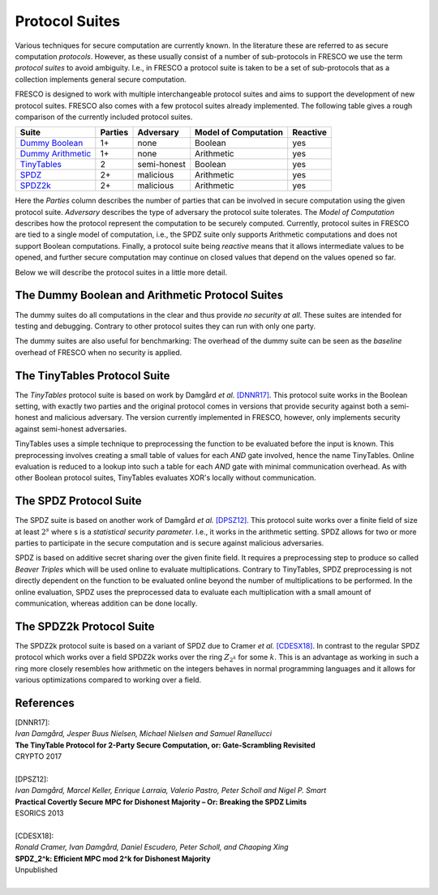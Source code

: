 .. _protocol_suites:

Protocol Suites
===============

Various techniques for secure computation are currently known. In the literature these are referred
to as secure computation *protocols*. However, as these usually consist of a number of sub-protocols
in FRESCO we use the term *protocol suites* to avoid ambiguity. I.e., in FRESCO a protocol suite is
taken to be a set of sub-protocols that as a collection implements general secure computation.

FRESCO is designed to work with multiple interchangeable protocol suites and aims to support the
development of new protocol suites. FRESCO also comes with a few protocol suites already
implemented. The following table gives a rough comparison of the currently included protocol suites.

====================  =======  ===========  ====================  ========
Suite                 Parties  Adversary    Model of Computation  Reactive
====================  =======  ===========  ====================  ========
`Dummy Boolean`_      1+       none         Boolean               yes
`Dummy Arithmetic`_   1+       none         Arithmetic            yes
`TinyTables`_         2        semi-honest  Boolean               yes
`SPDZ`_               2+       malicious    Arithmetic            yes
`SPDZ2k`_             2+       malicious    Arithmetic            yes
====================  =======  ===========  ====================  ========

Here the *Parties* column describes the number of parties that can be involved in secure computation
using the given protocol suite. *Adversary* describes the type of adversary the protocol suite
tolerates. The *Model of Computation* describes how the protocol represent the computation to be
securely computed. Currently, protocol suites in FRESCO are tied to a single model of computation, i.e., 
the SPDZ suite only supports Arithmetic computations and does not support Boolean computations. Finally, 
a protocol suite being *reactive* means that it allows intermediate values to be opened, and further 
secure computation may continue on closed values that depend on the values opened so far.

Below we will describe the protocol suites in a little more detail.

.. _`Dummy Boolean`:
.. _`Dummy Arithmetic`:

The Dummy Boolean and Arithmetic  Protocol Suites
-------------------------------------------------

The dummy suites do all computations in the clear and thus provide *no security at all*. These
suites are intended for testing and debugging. Contrary to other protocol suites they can run with 
only one party.

The dummy suites are also useful for benchmarking: The overhead of the dummy suite can be seen as
the *baseline* overhead of FRESCO when no security is applied. 

.. _TinyTables:

The TinyTables Protocol Suite
------------------------------

The *TinyTables* protocol suite is based on work by Damgård *et al.* `[DNNR17]`_. This protocol suite
works in the Boolean setting, with exactly two parties and the original protocol comes in versions
that provide security against both a semi-honest and malicious adversary. The version currently
implemented in FRESCO, however, only implements security against semi-honest adversaries.

TinyTables uses a simple technique to preprocessing the function to be evaluated before the input is
known. This preprocessing involves creating a small table of values for each *AND* gate involved,
hence the name TinyTables. Online evaluation is reduced to a lookup into such a table for each
*AND* gate with minimal communication overhead. As with other Boolean protocol suites, TinyTables
evaluates XOR's locally without communication.

.. _SPDZ:

The SPDZ Protocol Suite
-----------------------

The SPDZ suite is based on another work of Damgård *et al.* `[DPSZ12]`_. This protocol suite works
over a finite field of size at least :math:`2^s` where s is a `statistical security parameter`.
I.e., it works in the arithmetic setting. SPDZ allows for two or more parties to participate in the
secure computation and is secure against malicious adversaries.

SPDZ is based on additive secret sharing over the given finite field. It requires a preprocessing
step to produce so called *Beaver Triples* which will be used online to evaluate multiplications.
Contrary to TinyTables, SPDZ preprocessing is not directly dependent on the function to be evaluated
online beyond the number of multiplications to be performed. In the online evaluation, SPDZ uses the
preprocessed data to evaluate each multiplication with a small amount of communication, whereas
addition can be done locally.

.. _SPDZ2k:

The SPDZ2k Protocol Suite
-------------------------

The SPDZ2k protocol suite is based on a variant of SPDZ due to Cramer *et al.* `[CDESX18]`_. In
contrast to the regular SPDZ protocol which works over a field SPDZ2k works over the ring
:math:`Z_{2^k}` for some :math:`k`. This is an advantage as working in such a ring more closely
resembles how arithmetic on the integers behaves in normal programming languages and it allows for
various optimizations compared to working over a field.

References
----------

.. _`[DNNR17]`:

| [DNNR17]:
| *Ivan Damgård, Jesper Buus Nielsen, Michael Nielsen and Samuel Ranellucci*
| **The TinyTable Protocol for 2-Party Secure Computation, or: Gate-Scrambling Revisited**
| CRYPTO 2017
|

.. _`[DPSZ12]`:

| [DPSZ12]:
| *Ivan Damgård, Marcel Keller, Enrique Larraia, Valerio Pastro, Peter Scholl and Nigel P. Smart*
| **Practical Covertly Secure MPC for Dishonest Majority – Or: Breaking the SPDZ Limits**
| ESORICS 2013
|

.. _`[CDESX18]`:

| [CDESX18]:
| *Ronald Cramer, Ivan Damgård, Daniel Escudero, Peter Scholl, and Chaoping Xing*
| **SPDZ_2^k: Efficient MPC mod 2^k for Dishonest Majority**
| Unpublished
|
